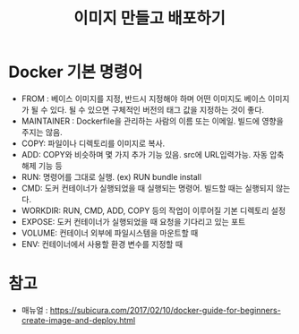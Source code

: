 #+TITLE: 이미지 만들고 배포하기

* Docker 기본 명령어
- FROM : 베이스 이미지를 지정, 반드시 지정해야 하며 어떤 이미지도 베이스 이미지가 될 수 있다. 될 수 있으면 구체적인 버전의 태그 값을 지정하는 것이 좋다. 
- MAINTAINER : Dockerfile을 관리하는 사람의 이름 또는 이메일. 빌드에 영향을 주지는 않음. 
- COPY: 파일이나 디렉토리를 이미지로 복사. 
- ADD: COPY와 비슷하며 몇 가지 추가 기능 있음. src에 URL입력가능. 자동 압축 해제 기능 등
- RUN: 명령어를 그대로 실행. (ex) RUN bundle install
- CMD: 도커 컨테이너가 실행되었을 때 실행되는 명령어. 빌드할 때는 실행되지 않는다. 
- WORKDIR: RUN, CMD, ADD, COPY 등의 작업이 이루어질 기본 디렉토리 설정
- EXPOSE: 도커 컨테이너가 실행되었을 때 요청을 기다리고 있는 포트
- VOLUME: 컨테이너 외부에 파일시스템을 마운트할 때
- ENV: 컨테이너에서 사용할 환경 변수를 지정할 때


* 참고
- 매뉴얼 : https://subicura.com/2017/02/10/docker-guide-for-beginners-create-image-and-deploy.html
